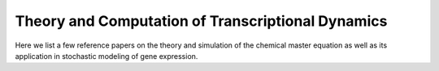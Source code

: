 .. _computation:

Theory and Computation of Transcriptional Dynamics
================================================================= 
Here we list a few reference papers on the theory and simulation of the chemical master equation as well as its application in stochastic modeling of gene expression.

.. dropdown:: `A general method for numerically simulating the stochastic time evolution of coupled chemical reactions <https://doi.org/10.1016/0021-9991(76)90041-3>`_ - D. Gillespie, 1976. 

            In this article, Gillespie described the Stochastic Simulation Algorithm (Gillespie algorithm).

.. dropdown:: `The Poisson Representation. I. A New Technique for Chemical Master Equations <https://doi.org/10.1007/BF01014349>`_ C. Gardiner, and S. Chaturvedi, 1977. 

            In this article, Gardiner and Chaturvedi introduced the Poisson representation which expresses the probability distribution as a convolution of Poisson distributions. This representation transforms chemical master equations into Fokker-Planck and stochastic differential equations and leads to a simple expression of chemical equilibrium states.

.. dropdown:: `Markovian Modeling of Gene-Product Synthesis <https://doi.org/10.1006/tpbi.1995.1027>`_ - J. Peccoud, and B. Ycart, 1995. 

            .. grid:: 2

                .. grid-item:: 
                    This article studied the telegraph model of transcription. They studies properties of the systems and derived an analytical steady state solution.

                .. grid-item-card:: The telegraph model

                    .. image:: ./figures/Peccoud_1995.png
                        :width: 300
                        :align: center
                        :alt: some text

.. dropdown:: `The chemical Langevin equation <https://doi.org/10.1063/1.481811>`_ D. Gillespie, 2000. 

            In this article, Gillespie derived the chemical Langevin equation (CLE) from the chemical master equation (CME) based on the existence of a timescale with certain properties. In particular, the two properties are: 1) the timescale is small enough that the change in the state will be so slight and the propensity functions do not changes appreciably; 2) the timescale is large enough that the expected number of occurrences of each reaction channel will be much larger than 1.


.. dropdown:: `Approximate accelerated stochastic simulation of chemically reacting systems <https://doi.org/10.1063/1.1378322>`_ - D. Gillespie, 2001. 
            
            In this article, Gillespie proposed the "τ-leap" method for Gillespie algorithm. It finds a time τ that is small enough that the change in the state and propensity function are negligible. Therefore, in this time interval, the propensity function will be essentially constant and the number of times a reaction channel fires will be a Poisson random variable.

.. dropdown:: `Summing up the noise in gene networks <https://doi.org/10.1038/nature02257>`_ - J. Paulsson, 2004. 

            In this article, Paulsson used fluctuation-dissipation theorem to derive an equation for second order noise. The equation depends on kinetic orders of reactions and unified results from a few studies of gene expression noise.

.. dropdown:: `The finite state projection algorithm for the solution of the chemical master equation <https://doi.org/10.1063/1.2145882>`_ - B. Munsky, and M. Khammash, 2006. 

            .. grid:: 2

                .. grid-item:: 

                    This article introduced the finite state projection (FSP) method to directly solves or approximates the solution of the chemical master equation. If there are only a finite number of reachable states, the exact soluiton can be computed using matrix exponentials. When there are infinite or extremely large number of reachable states, the state space is projected onto finite space, and the authors provided an estimation of accuracy of the truncated space approximation.

                .. grid-item-card:: Fig 1. Conceptual figure for the finite state projection method.

                    .. image:: ./figures/Munsky_2006.jpeg
                        :width: 300
                        :align: center
                        :alt: some text

.. dropdown:: `Solving the chemical master equation for monomolecular reaction systems analytically <https://doi.org/10.1007/s00285-006-0034-x>`_  - T. Jahnke, and W. Huisinga, 2007. 
            
            This article derives the exact solution formula for the chemical master equations of monomolecular reaction systems. It shows that the solutions can be expressed as a convolution of multinomial and product Poisson distributions, with time-dependent parameters evolving according to traditional reaction-rate equations.

.. dropdown:: `A stochastic model of gene regulation using the chemical master equation <https://doi.org/10.1007/978-0-8176-4558-8_7>`_ - H. Booth et al., 2007. 
            
            This chapter describes a hybrid deterministic/stochastic simulation for chemical master equation in combination with chemical rate equations, which is applied to study genetic regulatory networks in prokaryotes: states of the gene represent the binding and unbinding of protein complexes to DNA are modeled using the master equation, while protein and substrate concentrations are represented by continuum variables modeled by differential equations.


.. dropdown:: `Analytical distributions for stochastic gene expression <www.pnas.org/cgi/doi/10.1073/pnas.0803850105>`_ - V. Shahrezaei, and P. Swain, 2008. 

            .. grid:: 2

                .. grid-item:: 

                    This article used time-scale difference of mRNA and protein decay to derive an approximation of protein distribution under the two-stage (constitutive) and three-stage (telegraph) model.
                

                .. grid-item-card:: Fig 3. Predictions and simulations for a three-stage model of gene expression.

                    .. image:: ./figures/Swain_2008.png
                        :width: 300
                        :align: center
                        :alt: some text


.. dropdown:: `Consequences of mRNA transport on stochastic variability in protein levels <https://doi.org/10.1016/j.bpj.2012.07.015>`_ - A. Singh, and P. Bokes, 2012. 

            .. grid:: 2

                .. grid-item:: 
                    This article derived the analytical solution of bursty model via probability generating function methods. They studied the effects of pre-mRNA export on mRNA and protein levels, and concluded that export step can reduce variability at mRNA level but not protein level.
                

                .. grid-item-card:: Fig 1. Schematic of the gene expression model.

                    .. image:: ./figures/Singh_2012.jpeg
                        :width: 300
                        :align: center
                        :alt: some text

.. dropdown:: `Steady-state fluctuations of a genetic feedback loop: An exact solution <https://doi.org/10.1063/1.4736721>`_ - R. Grima et al., 2012. 

            .. grid:: 2

                .. grid-item:: 

                    This article derived the exact steady-state solution of the chemical master equation for a gene regulatory feedback loop
                
                .. grid-item-card:: The model for a gene regulatory feedback loop
            
                                .. image:: ./figures/Grima_2012.png
                                    :width: 300
                                    :align: center
                                    :alt: some text
       
                        
.. dropdown:: `Phenotypic switching in gene regulatory networks <https://doi.org/10.1073/pnas.140004911>`_ - P. Thomas et al., 2014. 

            .. grid:: 2
            
                .. grid-item:: 
                    This article extended linear noise approximation (LNA) to conditional LNA. 
                
                .. grid-item-card:: Fig 2. Binary promoter switching.
            
                                .. image:: ./figures/Thomas_2014.png
                                    :width: 300
                                    :align: center
                                    :alt: some text
          
